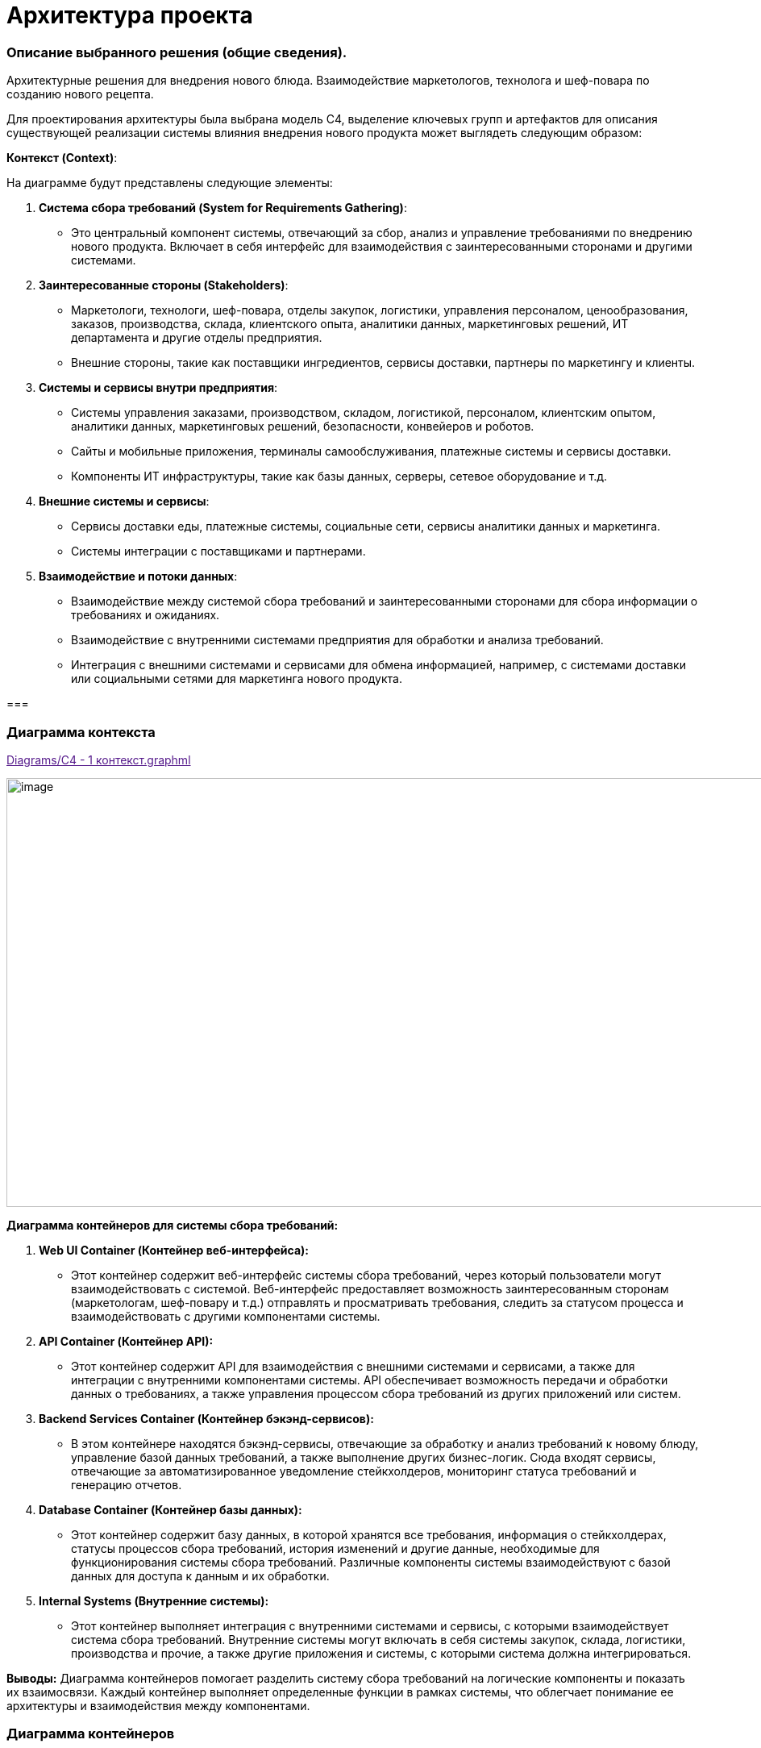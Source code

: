 = Архитектура проекта

=== Описание выбранного решения (общие сведения).

Архитектурные решения для внедрения нового блюда. Взаимодействие
маркетологов, технолога и шеф-повара по созданию нового рецепта.

Для проектирования архитектуры была выбрана модель С4, выделение ключевых групп и артефактов для
описания существующей реализации системы влияния внедрения нового
продукта может выглядеть следующим образом:

[.underline]#*Контекст (Context)*:#

На диаграмме будут представлены следующие элементы:

[arabic]
. *Система сбора требований (System for Requirements Gathering)*:
* Это центральный компонент системы, отвечающий за сбор, анализ и
управление требованиями по внедрению нового продукта. Включает в себя
интерфейс для взаимодействия с заинтересованными сторонами и другими
системами.
. *Заинтересованные стороны (Stakeholders)*:
* Маркетологи, технологи, шеф-повара, отделы закупок, логистики,
управления персоналом, ценообразования, заказов, производства, склада,
клиентского опыта, аналитики данных, маркетинговых решений, ИТ
департамента и другие отделы предприятия.
* Внешние стороны, такие как поставщики ингредиентов, сервисы доставки,
партнеры по маркетингу и клиенты.
. *Системы и сервисы внутри предприятия*:
* Системы управления заказами, производством, складом, логистикой,
персоналом, клиентским опытом, аналитики данных, маркетинговых решений,
безопасности, конвейеров и роботов.
* Сайты и мобильные приложения, терминалы самообслуживания, платежные
системы и сервисы доставки.
* Компоненты ИТ инфраструктуры, такие как базы данных, серверы, сетевое
оборудование и т.д.
. *Внешние системы и сервисы*:
* Сервисы доставки еды, платежные системы, социальные сети, сервисы
аналитики данных и маркетинга.
* Системы интеграции с поставщиками и партнерами.
. *Взаимодействие и потоки данных*:
* Взаимодействие между системой сбора требований и заинтересованными
сторонами для сбора информации о требованиях и ожиданиях.
* Взаимодействие с внутренними системами предприятия для обработки и
анализа требований.
* Интеграция с внешними системами и сервисами для обмена информацией,
например, с системами доставки или социальными сетями для маркетинга
нового продукта.

=== 

=== Диаграмма контекста
link:[Diagrams/С4 - 1 контекст.graphml]


image:team-lead/Zamislovatost/Docs/Picture/С4 - 1 контекст.jpg[image,width=971,height=532]

*Диаграмма контейнеров для системы сбора требований:*

[arabic]
. *Web UI Container (Контейнер веб-интерфейса):*
* Этот контейнер содержит веб-интерфейс системы сбора требований, через
который пользователи могут взаимодействовать с системой. Веб-интерфейс
предоставляет возможность заинтересованным сторонам (маркетологам,
шеф-повару и т.д.) отправлять и просматривать требования, следить за
статусом процесса и взаимодействовать с другими компонентами системы.
. *API Container (Контейнер API):*
* Этот контейнер содержит API для взаимодействия с внешними системами и
сервисами, а также для интеграции с внутренними компонентами системы.
API обеспечивает возможность передачи и обработки данных о требованиях,
а также управления процессом сбора требований из других приложений или
систем.
. *Backend Services Container (Контейнер бэкэнд-сервисов):*
* В этом контейнере находятся бэкэнд-сервисы, отвечающие за обработку и
анализ требований к новому блюду, управление базой данных требований, а
также выполнение других бизнес-логик. Сюда входят сервисы, отвечающие за
автоматизированное уведомление стейкхолдеров, мониторинг статуса
требований и генерацию отчетов.
. *Database Container (Контейнер базы данных):*
* Этот контейнер содержит базу данных, в которой хранятся все
требования, информация о стейкхолдерах, статусы процессов сбора
требований, история изменений и другие данные, необходимые для
функционирования системы сбора требований. Различные компоненты системы
взаимодействуют с базой данных для доступа к данным и их обработки.
. *Internal Systems (Внутренние системы):*
* Этот контейнер выполняет интеграция с внутренними системами и сервисы,
с которыми взаимодействует система сбора требований. Внутренние системы
могут включать в себя системы закупок, склада, логистики, производства и
прочие, а также другие приложения и системы, с которыми система должна
интегрироваться.

*Выводы:* Диаграмма контейнеров помогает разделить систему сбора
требований на логические компоненты и показать их взаимосвязи. Каждый
контейнер выполняет определенные функции в рамках системы, что облегчает
понимание ее архитектуры и взаимодействия между компонентами.

=== Диаграмма контейнеров
link:[Diagrams/С4 - 2 Контейнеры.graphml]


image:team-lead/Zamislovatost/Docs/Picture/С4 - 2 Контейнеры[image,width=971,height=622]

Для реализации архитектуры описанного выше процесса создания нового
блюда в ресторане, можно воспользоваться комбинацией методологий, таких
как Domain-Driven Design (DDD), Service-Oriented Architecture (SOA) и
Event-Driven Architecture (EDA), в зависимости от конкретных
потребностей модулей.

[arabic]
. *Domain-Driven Design (DDD):*
* *Применение:*
** Модуль внутренней системы планирования ресурсов (ERP).
* *Пояснение:*
** DDD подходит для областей, где важно правильно выделить и
моделировать бизнес-домены. В ERP и системе консультаций с шеф-поваром
может быть множество сущностей, агрегатов и сервисов, связанных с
управлением ресурсами.
. *Service-Oriented Architecture (SOA):*
* *Применение:*
** Система маркетинговых исследований.
** Система передачи требований технологу.
* *Пояснение:*
** SOA подходит для создания сервисов, предоставляющих функциональность
для внешних систем. Система маркетинговых исследований может быть
реализована как отдельный сервис, предоставляющий функции сбора данных и
анализа. Также, система передачи требований технологу может быть
реализована как сервис для обработки и передачи информации.
. *Event-Driven Architecture (EDA):*
* *Применение:*
** Система консультаций с шеф-поваром.
* *Пояснение:*
** EDA подходит для областей, где важно реагировать на события и
обновления в режиме реального времени. Система консультаций с
шеф-поваром могут использовать EDA для обработки и передачи событий,
таких как т событие создания консультации или завершение этапов создания
нового блюда.

==== Системы консультаций с шеф-поваром (методология Event-Driven Architecture (EDA))

В EDA события играют центральную роль, и система строится вокруг обмена
и обработки событий.

Технолог через web-интерфейс работает в системе технолога, создает и
закрывает консультации.

Шеф-повар работает через web-интерфейс сервиса управления консультация

image:team-lead/Zamislovatost/Docs/Picture/EDA.png[image,width=385,height=457]

[arabic]
. *События:*

* *Событие Создания Новой Консультации:*
** Генерируется при создании новой консультации между технологом и
шеф-поваром.
** Включает информацию о деталях консультации, идентификаторе
шеф-повара, времени начала и т.д.
* *Событие Завершения Консультации:*
** Генерируется при завершении консультации, содержит информацию о
результатах и обратной связи.
* Событие Консультация шеф-повара

*2. Брокер Событий ESB:*

* Используется в качестве брокера сообщений для обмена событиями между
различными компонентами системы.
* Поддерживает масштабируемость и обеспечивает отказоустойчивость.

*3. Обработчики Событий:*

* *Обработчик События Создания Новой Консультации:*
** Обрабатывает событие создания консультации, создает запись в базе
данных и инициирует процессы консультаций.
* *Обработчик События Завершения Консультации:*
** Обрабатывает событие завершения консультации, фиксирует результаты и
может генерировать дополнительные события (например, для уведомления
других компонентов).

*4. Сервисы:*

* *Сервис Управления Консультациями:*
** Получает запрос на консультацию от обработчика события новой
консультации
** Взаимодействует с брокером событий для отправки и получения событий
консультаций шеф-повару.
** Отвечает за обновление консультаций.

*5. Хранилище Событий:*

* *Event Store:*
** Хранит все события, которые произошли в системе.
** Позволяет воссоздавать состояние системы на основе событий.

*6. Мониторинг и Логирование:*

* *Инструменты мониторинга событий:*
** Отслеживают производительность брокера событий, обработчиков событий
и сервисов.
** Логируют события для последующего анализа и отладки.

Эта архитектура обеспечивает мгновенное реагирование на события
консультаций, обеспечивает высокую отказоустойчивость и масштабируемость
за счет использования EDA и подходящих технологий.

==== Модуля внутренней системы планирования ресурсов (ERP) с использованием методологии Domain-Driven Design (DDD)

image:Picture/DDD.png[image,width=469,height=412]

[arabic]
. *Бизнес-Домен – Продукты.* Ингредиенты, из которых изготавливаются
блюда
. *Сервисы*:

* *Сервис Планирования Запасов:*
** Обеспечивает методы для расчета и управления уровнем запасов
ингредиентов.
* *Сервис Расчета себестоимости блюда:*
** Отвечает за расчет стоимости блюда, учитывая цены на ингредиенты и
трудозатраты (интегрируется с системой управления персоналом).
* *Сервис Создания нового блюда:*
** Предоставляет методы для создания блюд через интерфейс шеф-повара.

. *Интеграции с другими системами:*

* Интеграция с системой управления персоналом – необходима для расчета
себестоимости, чтобы учесть трудозатраты персонала для изготовления
блюда
* Интеграция с системой меню – позволяет распределять новые блюда по
закусочным в разных частях галактики
* Интеграция со складом, позволяет учитывать количество ингредиентов на
различных складах

* Интеграция с системой заказов - Обеспечивает обмен данными о блюдах и
ингредиентах с системой заказов.

. *Интерфейсы*:

* *Веб-интерфейс для Администратора:*
** Обеспечивает управление запасами, ингредиентами и расчетом
себестоимостью.
* *Интерфейс для Шеф-повара:*
** Предоставляет доступ к функциональности, связанной с составлением
меню и управлением блюдами.

Эта архитектура предоставляет гибкую и расширяемую систему планирования
ресурсов, ориентированную на бизнес-домены и использующую ключевые
концепции DDD для улучшения понимания и проектирования сложных
бизнес-процессов.

*_Системы маркетинговых исследований и Системы передачи требований
технологу с использованием методологии Service-Oriented Architecture
(SOA)._*

SOA ориентирована на создание слабосвязанных, многоразовых сервисов,
предоставляющих конкретную функциональность.

image:Picture/SOA.png[image,width=642,height=197]

{empty}1. Система маркетинговых исследований:

1.1. Сервис сбора ожиданий клиентов:

* *Описание:*
** Собирает ожидания клиентов относительно новых продуктов через
различные каналы.
* *Характеристики:*
** Реализован как микросервис с возможностью взаимодействия через API.

1.2. Сервис анализа данных:

* *Описание:*
** Анализирует собранные данные и формирует отчеты для маркетологов.
* *Характеристики:*
** Использует алгоритмы анализа данных для выявления трендов и
предпочтений.

*1.3.* Интерфейс администратора:

* *Описание:*
** Веб-интерфейс для администрирования и мониторинга системы
маркетинговых исследований.
* *Характеристики:*
** Позволяет настраивать параметры сбора данных, просматривать отчеты.

{empty}2. Система передачи требований технологу:

*2.1.* Сервис сбора требований от шеф-повара:

* *Описание:*
** Собирает требования от шеф-повара относительно новых продуктов.
* *Характеристики:*
** Микросервис, взаимодействующий с шеф-поваром и администратором.

2**.2.** Сервис передачи требований технологу:

* *Описание:*
** Передает требования технологу и управляет процессом разработки нового
продукта.
* *Характеристики:*
** Взаимодействует с системой планирования и разработки.

2.3. Интерфейс технолога:

* *Описание:*
** Интерфейс для технолога, чтобы создавать и отслеживать требования.
* *Характеристики:*
** Веб-интерфейс для удобства использования.

===== 3. *Общие аспекты:*

3.1. Сервисы безопасности и аутентификации:

* Обеспечивают безопасность доступа к сервисам через механизмы
аутентификации и авторизации.

3.2. Сервисы мониторинга и логирования:

* Внедряют инструменты мониторинга для отслеживания производительности и
логирования для анализа событий и отладки.

3.3. Сетевая архитектура:

* Взаимодействие между сервисами осуществляется через сеть с
использованием HTTP/RESTful API или асинхронного обмена сообщениями.

===== *4.* Интеграция:

* Взаимодействие между системой маркетинговых исследований и системой
передачи требований технологу осуществляется через API после завершения
работы сервиса анализа данных, обеспечивая слабую связанность между
компонентами.

Эта архитектура нацелена на создание гибкой, масштабируемой и
отказоустойчивой системы, используя принципы SOA. Все сервисы разделены,
что обеспечивает независимость и возможность разработки и развертывания
отдельных компонентов.

== Описание архитектуры проекта с учетом НФТ

В современных проектах информационных систем и программного обеспечения,
успех зависит не только от того, как система выполняет свои основные
функции, но и от того, насколько хорошо она удовлетворяет
нефункциональные требования. К ним относятся вопросы производительности,
безопасности, надежности, масштабируемости и другие аспекты, которые
могут существенно влиять на восприятие системы ее пользователями и
эффективность ее работы в долгосрочной перспективе.

В данном проекте необходимо уделить особое внимание разработке
архитектуры, которая не только обеспечивает функциональные возможности
системы, но и отвечает всем нефункциональным требованиям. Это позволит
создать продукт, который не только работает эффективно и без сбоев, но и
обеспечивает высокий уровень удовлетворенности пользователей и
соответствует самым современным стандартам и требованиям рынка.

Для того чтобы гарантировать, что наша архитектура удовлетворяет всем
необходимым требованиям, планируется провести сессию АТАМ (Архитектурный
Технический Аудит Моделей). Это структурированный процесс, который
позволяет выявить и проанализировать критические аспекты архитектуры,
определить ее сильные и слабые стороны, а также предложить конкретные
рекомендации по улучшению.

Данная сессия АТАМ станет неотъемлемой частью процесса разработки
архитектуры, и поможет создать систему, которая будет успешно
функционировать, соответствуя всем требованиям наших пользователей и
бизнес-задачам проекта.

*Участники сессии*:

Ключевые стейкхолдеров по новому проекту внедрения нового продукта и их
зона ответственности:

[arabic]
. *Маркетологи*:
* Сбор ожиданий клиентов от нового продукта.
* Участие в разработке маркетинговых стратегий для продвижения нового
продукта.
* Оценка реакции клиентов на новый продукт и корректировка маркетинговых
действий.
. *Технолог*:
* Создание описания нового продукта и распространение его по отделам для
сбора дополнительных требований.
* Координация работы с отделами по внедрению нового продукта в
информационные системы.
* Обеспечение технической поддержки и исправление выявленных проблем.
. *Шеф-повар*:
* Определение состава и концепции нового продукта.
* Предоставление рекомендаций по его приготовлению и представлению.
. *Представители отделов закупок, логистики, управления персоналом,
ценообразования, управления заказами, управления производством,
управления складом, управления клиентским опытом, аналитики данных,
маркетинговых решений, бизнес-аналитики и системной аналитики*:
* Участие в разработке требований к новому продукту в соответствии с
функциональными областями отделов.
* Предоставление данных и обратной связи для улучшения процессов
внедрения нового продукта.
* Интеграция нового продукта в соответствующие информационные системы и
процессы.
. *ИТ департамент*:
* Реализация необходимых изменений и обновлений в информационных
системах.
* Поддержка технической инфраструктуры для внедрения нового продукта.
* Обеспечение безопасности и стабильности работы информационных систем.

*Бизнес-драйверы:*

[width="100%",cols="34%,30%,36%",]
|===
|*Рост конкурентоспособности* Система сбора требований должна обеспечить
быстрое и эффективное внедрение нового продукта на рынок, что
способствует увеличению конкурентоспособности компании. |*Улучшение
клиентского опыта.* Система должна помогать понимать потребности
клиентов и их предпочтения, чтобы новый продукт соответствовал ожиданиям
и потребностям клиентов, что приведет к улучшению клиентского опыта.
|*Повышение эффективности процессов:* Система сбора требований должна
ускорить и оптимизировать процесс сбора, анализа и утверждения
требований для нового продукта, что позволит сократить время до выхода
продукта на рынок и повысить эффективность работы команды.
|===

В ходе сессии было проведено обсуждение следующих вопросов:

[arabic]
. *Группа маркетологов*:
* Вопросы: Какие аспекты производительности нового продукта важны для
привлечения клиентов? Какие факторы удобства использования следует
учитывать при внедрении нового продукта?
* Ответы:
** Производительность: маркетологи подчеркнули важность быстрой подачи
нового блюда и его приготовления, чтобы удовлетворить ожидания клиентов.
** Удобство использования: они также выделили важность интуитивного
интерфейса для оформления заказов и удобства просмотра информации о
новом продукте.
. *Группа технологов*:
* Вопросы: Какая масштабируемость системы требуется для успешного
внедрения нового продукта? Какие функциональные возможности системы
могут повлиять на эффективность работы шеф-поваров и персонала?
* Ответы:
** Масштабируемость: технологи отметили необходимость системы, способной
обрабатывать большое количество заказов и данных о продукте.
** Функциональности: они также указали на важность интеграции системы с
управлением рецептами и ингредиентами для удобства работы шеф-поваров и
персонала.
. *Группа отделов закупок, логистики, управления персоналом и других
функциональных областей*:
* Вопросы: Какие аспекты производительности и масштабируемости системы
важны для эффективной работы вашего отдела? Какие атрибуты системы могут
повлиять на вашу способность реагировать на изменения рыночной ситуации?
* Ответы:
** Производительность и масштабируемость: отделы отметили необходимость
системы, способной обрабатывать большое количество заказов и данных о
продукте.
** Управление реакцией на рынок: они также подчеркнули важность гибкости
и адаптивности системы для быстрого реагирования на изменения в
требованиях рынка.
. *ИТ департамент*:
* Вопросы: Какие технические характеристики системы являются
критическими для ее успешного внедрения и поддержки? Какие аспекты
безопасности и управления данными следует учитывать при разработке и
внедрении новой системы?
* Ответы:
** Технические характеристики: ИТ департамент подчеркнул важность
высокой доступности и безотказности системы, а также ее способности
масштабироваться.
** Безопасность и управление данными: они также выделили важность
строгих мер безопасности и защиты данных клиентов и компании.

[width="100%",cols="36%,38%,26%",]
|===
|*ОПИСАНИЕ* |*ШАГИ* |*ЭТАПЫ*

|Достижение договоренностей и планирование. Определение проекта, области
анализа, состава участников |•Презентация АТАМ.

•Презентация бизнес-драйверов

•Презентация архитектуры |•*Подготовка*



|Выявление требований к качеству, анализ архитектурных подходов,
создание *дерева полезности* a|
•Выявление архитектурных решений

•Генерация дерева полезности и *сценариев качества*

|•*Исследование и анализ*

|Верификация дерева полезности стейкхолдерами, анализ архитектурных
подходов с их точки зрения a|
•Мозговой штурм и приоритезация сценариев

•Анализ архитектурных решений

|•*Тестирование*

|Представление сводного отчета |•Представление результата |•*Составление
отчетов*
|===

*Дерево полезности:*

image: Picture/Дерево_полезности.png[image,width=601,height=268]

*Отчёт*:


|===
|*Архитектурные подходы* |*Сценарии* |*Риски. Точки чувствительности.Компромиссы* |*Архитектурные решения* 

|*Увеличение объема продаж* | | | 

|Расширяемость системы для обработки увеличенного количества заказов
|Пиковая нагрузка во время рекламной акции на новый продукт
|Недостаточная масштабируемость системы может привести к задержкам в
обработке заказов и ухудшению опыта клиентов | Использование микросервисной архитектуры для легкого масштабирования
отдельных компонентов.

|*Внедрение кэширования для ускорения обработки заказов*| | | 

|Использование асинхронных механизмов для обработки заказов на новое
блюдо параллельно с другими заказами |Спрос на новое блюдо превышает
ожидания |Проблемы с интеграцией нового продукта в систему могут вызвать
ошибки в заказах | Использование очередей сообщений для асинхронной
обработки заказов

|*Улучшение опыта клиентов:* | | | 

|Оптимизация процессов приготовления на кухне для сокращения времени
ожидания |Клиенты ждут слишком долго приготовление нового блюда
|Неэффективные процессы на кухне могут привести к увеличению времени
приготовления блюда. |Внедрение системы управления заказами с
функциональностью учета времени приготовления различных блюд

|Использование механизмов уведомлений для клиентов о статусе и доставке
заказов |Проблемы с доставкой и отслеживанием заказов |Сбои в системе
уведомлений могут вызвать недовольство клиентов | Использование
сервисов уведомлений для клиентов с поддержкой повторных отправок в
случае сбоев

|*Снижение операционных затрат* | | | 

|Оптимизация маршрутов доставки для сокращения времени и затрат на
доставку |Проблемы с маршрутизацией доставки вызывают повышенные затраты
на топливо |Недостаточная оптимизация маршрутов может привести к
дополнительным расходам на топливо и времени | Использование
геолокационных данных для оптимизации маршрутов доставки

|Внедрение системы управления ингредиентами на кухне для предотвращения
избыточных закупок |Неправильное управление запасами ингредиентов
приводит к излишним затратам. |Проблемы в управлении ингредиентами могут
привести к потере товаров и повышенным операционным затратам. 
|Внедрение системы управления запасами с функциональностью
автоматического заказа ингредиентов на основе анализа потребностей.
|===

ДЕРЕВО ПОЛЕЗНОСТИ для системы сбора требований внедрения нового блюда

[width="100%",cols="21%,22%,8%,23%,26%",]
|===
|*НФТ* |*Атрибут качества* |*Приоритет* |*Способ реализации* |*Сценарии
тестирования*

|Доступность |Доступность 24\7 |Н |Разработка резервной системы сбора
требований. |Тестирование отказа сервера и восстановления работы
системы в случае сбоя.

|Производительность |Время отклика |М |Оптимизация алгоритмов сбора и
анализа требований, использование эффективных инструментов для
управления данными. |Сценарии нагрузочного тестирования для оценки
производительности системы при большом объеме требований.

|Надежность |Количество запросов (мин, ср, макс) в период () |Н a|
_Минимальное значение:_ Система должна способна обрабатывать не менее
100 запросов в минуту в период низкой активности.

_Среднее значение:_ Система должна обеспечивать стабильную и эффективную
обработку в среднем 500 запросов в минуту в течение дня.

_Максимальное значение:_ Система должна быть способной масштабироваться
для обработки пиковой нагрузки, достигающей 1000 запросов в минуту в
периоды повышенной активности, такие как акции или праздничные сезоны.

a|
Постепенное увеличение числа запросов в минуту, начиная от минимального
значения, и мониторинг времени ответа системы

Симуляция максимальной нагрузки на систему для проверки её способности
обработки пикового трафика.

Запуск системы с постоянной средней нагрузкой в течение длительного
времени

|Надежность |Защита от сбоев |Н |Разработка механизмов резервного
копирования данных, регулярное обновление системы и инфраструктуры.
|Тестирование восстановления данных и работы системы после сбоев.

| |Время восстановления после отказа |Н |до 5 мин |Проверка систем
резервирования и развертывания резервных копий

|Масштабируемость |Увеличение количества заказов в два раза достигается
путем увеличения ресурсов |М a|
Переход на микросервисы.

Горизонтальное масштабирование.

Кэширование

|Проведение тестов масштабирования для оценки производительности системы
при увеличенной нагрузке и обеспечение ее способности эффективно
масштабироваться.

|Безопасность |противостояние несанкционированному доступу |Н
|Использование современных систем управления идентификацией и
авторизации |

| | | |Шифрование данных, контроль доступа к сервисам уведомлений,
использование механизмов обработки и восстановления ошибок.
|Тестирование безопасности сервисов уведомлений и механизмов обработки
ошибок при отправке уведомлений.
|===

=== Требования по архитектуре безопасности (ISO/IEC 27001)

Для системы сбора требований для внедрения нового продукта в сети
закусочных “Замысловатость” следует учесть следующие требования по
информационной безопасности:

[arabic]
. *Риск-анализ и управление рисками:*
* Проведение анализа рисков, связанных с системой управления заказами, и
разработка стратегий для управления и снижения рисков информационной
безопасности.
. *Управление доступом:*

* Разграничение доступа к системе сбора требований на основе принципа
наименьших привилегий.

* Реализация механизмов аутентификации сильных паролей и/или
многофакторной аутентификации для пользователей системы.


[arabic, start=3]
. *Физическая безопасность:*

* Обеспечение физической защиты серверных и коммуникационных систем, где
хранятся данные о требованиях и новом продукте.

[arabic, start=4]
. *Шифрование и защита данных:*
* Применение механизмов шифрования как в покое (например, в базе
данных), так и во время их передачи через сеть. Защита хранимых данных
от несанкционированного доступа.
. *Управление уязвимостями:*

* Регулярное сканирование системы на предмет уязвимостей и применение
соответствующих патчей и обновлений.

[arabic, start=6]
. *Управление изменениями:*

* Контроль и документирование всех изменений в системе сбора требований,
включая изменения в правах доступа и конфигурации.

[arabic, start=7]
. *Мониторинг и аудит безопасности:*

* Реализация системы мониторинга безопасности для обнаружения
подозрительной активности и инцидентов безопасности.
* Проведение регулярных аудитов безопасности системы сбора требований.

[arabic, start=8]
. *Управление сетевой безопасностью:*

* Защита сетевого периметра с помощью фаерволов, обнаружения вторжений и
других механизмов защиты.

[arabic, start=9]
. *Системы резервного копирования и восстановления:*

* Разработка и регулярное тестирование планов резервного копирования и
восстановления данных, чтобы обеспечить доступность и целостность
информации в случае инцидентов.

[arabic, start=10]
. *Обучение и осведомленность сотрудников:*

* Проведение обучения сотрудников по правилам информационной
безопасности и осведомленности о методах защиты данных.

[arabic, start=11]
. *Соблюдение законодательства и регуляторных требований:*

* Обеспечение соответствия системы сбора требований требованиям
законодательства и регуляторов в области информационной безопасности.

=== Архитектура с учетом НФТ

link:[Diagrams/С4 - 2 Контейнеры + НФТ.graphml]

image:team-lead/Zamislovatost/Docs/Picture/С4 - 2 Контейнеры + НФТ.jpg[image,width=971,height=622]
